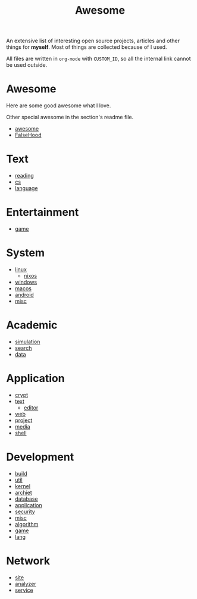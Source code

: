 #+title: Awesome

An extensive list of interesting open source projects, articles and other things
for *myself*. Most of things are collected because of I used.

All files are written in ~org-mode~ with ~CUSTOM_ID~, so all the
internal link cannot be used outside.

* Awesome
  :PROPERTIES:
  :CUSTOM_ID: awesome
  :END:

  Here are some good awesome what I love.

  Other special awesome in the section's readme file.

  - [[https://github.com/sindresorhus/awesome][awesome]]
  - [[https://github.com/kdeldycke/awesome-falsehood][FalseHood]]

* Text
  :PROPERTIES:
  :CUSTOM_ID: Text
  :END:
  - [[file:text/reading.org][reading]]
  - [[file:text/cs.org][cs]]
  - [[file:text/language.org][language]]
* Entertainment
  :PROPERTIES:
  :CUSTOM_ID: Entertainment
  :END:
  - [[file:entertainment/game.org][game]]
* System
  :PROPERTIES:
  :CUSTOM_ID: system
  :END:
  - [[file:system/linux.org][linux]]
      - [[file:system/nixos.org][nixos]]
  - [[file:system/windows.org][windows]]
  - [[file:system/macos.org][macos]]
  - [[file:system/android.org][android]]
  - [[file:system/misc.org][misc]]
* Academic
  :PROPERTIES:
  :CUSTOM_ID: academic
  :END:
  - [[file:academic/simulation.org][simulation]]
  - [[file:academic/search.org][search]]
  - [[file:academic/data.org][data]]
* Application
  :PROPERTIES:
  :CUSTOM_ID: application
  :END:
  - [[file:application/crypt.org][crypt]]
  - [[file:application/text.org][text]]
      + [[file:application/editor.org][editor]]
  - [[file:application/web.org][web]]
  - [[file:application/project.org][project]]
  - [[file:application/media.org][media]]
  - [[file:application/shell.org][shell]]
* Development
  :PROPERTIES:
  :CUSTOM_ID: development
  :END:
  - [[file:development/build.org][build]]
  - [[file:development/util.org][util]]
  - [[file:development/kernel.org][kernel]]
  - [[file:development/archiet.org][archiet]]
  - [[file:development/database.org][database]]
  - [[file:development/application.org][application]]
  - [[file:development/security.org][security]]
  - [[file:development/misc.org][misc]]
  - [[file:development/algorithm.org][algorithm]]
  - [[file:development/game.org][game]]
  - [[file:development/lang.org][lang]]
* Network
  :PROPERTIES:
  :CUSTOM_ID: network
  :END:
  - [[file:network/site.org][site]]
  - [[file:network/analyzer.org][analyzer]]
  - [[file:network/service.org][service]]
